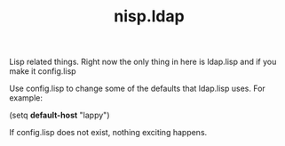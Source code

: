 #+TITLE: nisp.ldap

Lisp related things. Right now the only thing in here is ldap.lisp and
if you make it config.lisp

Use config.lisp to change some of the defaults that ldap.lisp uses. For
example:

 (setq *default-host* "lappy")

If config.lisp does not exist, nothing exciting happens.

